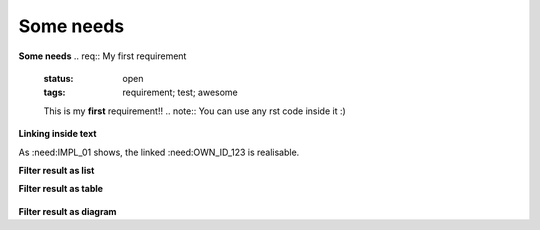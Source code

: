 Some needs
==========

**Some needs**
.. req:: My first requirement
   :status: open
   :tags: requirement; test; awesome

   This is my **first** requirement!!
   .. note:: You can use any rst code inside it :)

.. spec:: Specification of a requirement
   :id: OWN_ID_123
   :links: R_F4722

   Outgoing links of this spec: :need_outgoing:`OWN_ID_123`.

.. impl:: Implementation for specification
   :id: IMPL_01
   :links: OWN_ID_123

   Incoming links of this spec: :need_outgoing:`IMPL_01`.

.. test:: Test for XY
   :status: implemented
   :tags: test; user_interface; python27
   :links: OWN_ID_123; impl_01

   This test checks :need:`impl_01` for :need:`OWN_ID_123` inside a
   Python 2.7 environment.

**Linking inside text**

As :need:IMPL_01 shows, the linked :need:OWN_ID_123 is realisable.

**Filter result as list**

.. needlist::
   :tags: test
   :show_filters:

**Filter result as table**

  .. needlist::
     :tags: test
     :status: implemented
     :show_filters:
     :layout: table

**Filter result as diagram**

.. needlist::
  :layout: diagram